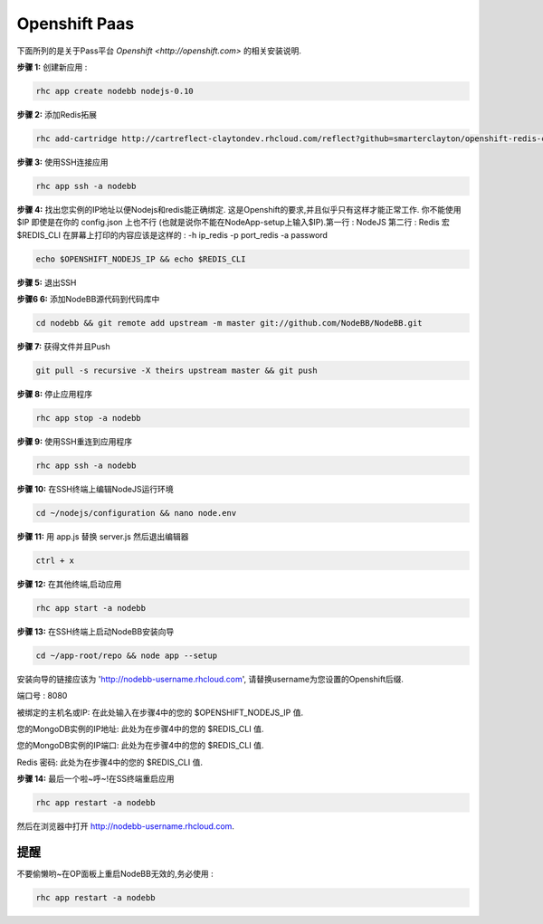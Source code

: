 Openshift Paas
===========

下面所列的是关于Pass平台 `Openshift <http://openshift.com>` 的相关安装说明.

**步骤 1:** 创建新应用 :

.. code:: bash
	
	rhc app create nodebb nodejs-0.10

**步骤 2:** 添加Redis拓展

.. code:: bash
	
	rhc add-cartridge http://cartreflect-claytondev.rhcloud.com/reflect?github=smarterclayton/openshift-redis-cart -a nodebb

**步骤 3:** 使用SSH连接应用

.. code:: bash
	
	rhc app ssh -a nodebb
	
**步骤 4:** 找出您实例的IP地址以便Nodejs和redis能正确绑定. 这是Openshift的要求,并且似乎只有这样才能正常工作. 你不能使用 $IP 即使是在你的 config.json 上也不行 (也就是说你不能在NodeApp-setup上输入$IP).第一行 : NodeJS 第二行 : Redis
宏 $REDIS_CLI 在屏幕上打印的内容应该是这样的 : -h ip_redis -p port_redis -a password

.. code:: bash

  echo $OPENSHIFT_NODEJS_IP && echo $REDIS_CLI
  
**步骤 5:** 退出SSH

**步骤6 6:** 添加NodeBB源代码到代码库中

.. code:: bash
	
	cd nodebb && git remote add upstream -m master git://github.com/NodeBB/NodeBB.git

**步骤 7:** 获得文件并且Push

.. code:: bash
	
	git pull -s recursive -X theirs upstream master && git push
	
**步骤 8:** 停止应用程序

.. code:: bash
	
	rhc app stop -a nodebb

**步骤 9:** 使用SSH重连到应用程序

.. code:: bash
	
	rhc app ssh -a nodebb

**步骤 10:** 在SSH终端上编辑NodeJS运行环境

.. code:: bash
	
	cd ~/nodejs/configuration && nano node.env
	
**步骤 11:** 用 app.js 替换 server.js 然后退出编辑器

.. code:: bash
	
	ctrl + x
	
**步骤 12:** 在其他终端,启动应用

.. code:: bash
	
	rhc app start -a nodebb

**步骤 13:** 在SSH终端上启动NodeBB安装向导

.. code:: bash
	
	cd ~/app-root/repo && node app --setup

安装向导的链接应该为 'http://nodebb-username.rhcloud.com', 请替换username为您设置的Openshift后缀. 

端口号 : 8080

被绑定的主机名或IP: 在此处输入在步骤4中的您的 $OPENSHIFT_NODEJS_IP 值.

您的MongoDB实例的IP地址: 此处为在步骤4中的您的 $REDIS_CLI  值.

您的MongoDB实例的IP端口: 此处为在步骤4中的您的 $REDIS_CLI  值.

Redis 密码: 此处为在步骤4中的您的 $REDIS_CLI  值.

**步骤 14:** 最后一个啦~呼~!在SS终端重启应用

.. code:: bash
	
	rhc app restart -a nodebb

然后在浏览器中打开 http://nodebb-username.rhcloud.com.

提醒
---------------------------------------
不要偷懒哟~在OP面板上重启NodeBB无效的,务必使用 :

.. code:: bash
	
	rhc app restart -a nodebb
